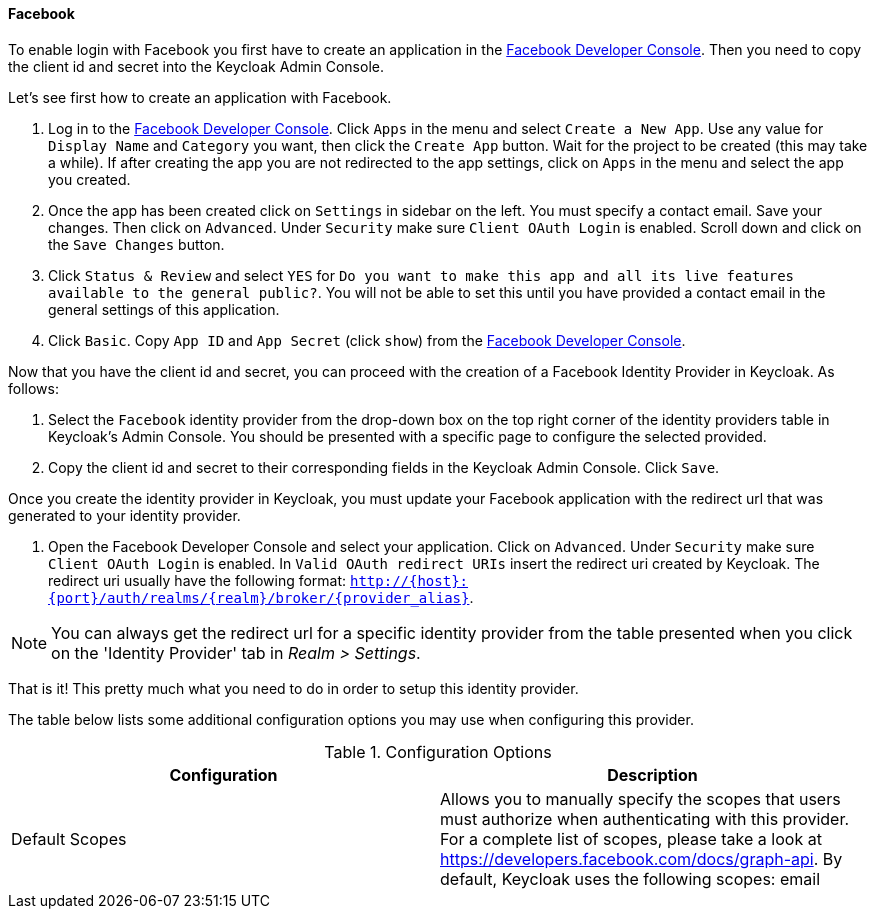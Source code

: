 
==== Facebook

To enable login with Facebook you first have to create an application in the https://developers.facebook.com/[Facebook Developer Console].
Then you need to copy the client id and secret into the Keycloak Admin Console.

Let's see first how to create an application with Facebook.

. Log in to the https://developers.facebook.com/[Facebook Developer Console].
  Click `Apps` in the menu and select `Create a New App`.
  Use any value for `Display Name` and `Category` you want, then click the `Create App` button.
  Wait for the project to be created (this may take a while). If after creating the app you are not redirected to the app settings, click on `Apps` in the menu and select the app you created.
. Once the app has been created click on `Settings` in sidebar on the left.
  You must specify a contact email.
  Save your changes.
  Then click on `Advanced`.
  Under `Security` make sure `Client OAuth Login` is enabled.
  Scroll down and click on the `Save Changes` button.
. Click `Status & Review` and select `YES` for `Do you want
  to make this app and all its live features available to the general public?`.
  You will not be able to set this until you have provided a contact email in the general settings of this application.
. Click `Basic`.
  Copy `App ID` and `App Secret`                        (click `show`) from the https://developers.facebook.com/[Facebook Developer Console].

Now that you have the client id and secret, you can proceed with the creation of a Facebook Identity Provider in Keycloak.
As follows:

. Select the `Facebook` identity provider from the drop-down box on the top right corner of the identity providers table in Keycloak's Admin Console.
  You should be presented with a specific page to configure the selected provided.
. Copy the client id and secret to their corresponding fields in the Keycloak Admin Console.
  Click `Save`.

Once you create the identity provider in Keycloak, you must update your Facebook application with the redirect url that was generated to your identity provider.

. Open the Facebook Developer Console and select your application.
  Click on `Advanced`.
  Under `Security` make sure `Client OAuth Login` is enabled.
  In `Valid OAuth redirect URIs` insert the redirect uri created by Keycloak.
  The redirect uri usually have the following format: `http://{host}:{port}/auth/realms/{realm}/broker/{provider_alias}`.

NOTE: You can always get the redirect url for a specific identity provider from the table presented when you click on the 'Identity Provider' tab in _Realm > Settings_.

That is it! This pretty much what you need to do in order to setup this identity 		provider.

The table below lists some additional configuration options you may use when configuring this provider.

.Configuration Options
[cols="1,1", options="header"]
|===
|
                                Configuration

|
                                Description

|
                                Default Scopes

|
                                Allows you to manually specify the scopes that users must authorize when authenticating with this provider. For a complete list of scopes, please take a look at https://developers.facebook.com/docs/graph-api. By default, Keycloak uses the following scopes: email

|===
